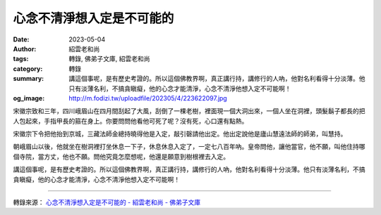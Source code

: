 心念不清淨想入定是不可能的
##########################

:date: 2023-05-04
:author: 紹雲老和尚
:tags: 轉錄, 佛弟子文庫, 紹雲老和尚
:category: 轉錄
:summary: 講這個事呢，是有歷史考證的。所以這個佛教界啊，真正講行持，講修行的人吶，他對名利看得十分淡薄。他只有淡薄名利，不搞貪瞋癡，他的心念才能清淨，心念不清淨他想入定不可能啊！
:og_image: http://m.fodizi.tw/uploadfile/202305/4/223622097.jpg


.. image:: http://m.fodizi.tw/uploadfile/202305/4/223622097.jpg
   :align: center
   :alt: 心念不清淨想入定是不可能的

宋徽宗致和三年，四川峨眉山在四月間刮起了大風，刮倒了一棵老樹，裡面現一個大洞出來，一個人坐在洞裡，頭髮鬍子都長的把人包起來，手指甲長的箍在身上。你要問問他看他可死了呢？沒有死，心口還有點熱。

宋徽宗下令把他抬到京城，三藏法師金總持曉得他是入定，敲引磬請他出定。他出定說他是廬山慧遠法師的師弟，叫慧持。

朝峨眉山以後，他就坐在樹洞裡打坐休息一下子，休息休息入定了，一定七八百年吶。皇帝問他，讓他當官，他不願，叫他住持哪個寺院，當方丈，他也不願。問他究竟怎麼想呢，他還是願意到樹根裡去入定。

講這個事呢，是有歷史考證的。所以這個佛教界啊，真正講行持，講修行的人吶，他對名利看得十分淡薄。他只有淡薄名利，不搞貪瞋癡，他的心念才能清淨，心念不清淨他想入定不可能啊！

----

轉錄來源：
`心念不清淨想入定是不可能的 - 紹雲老和尚 - 佛弟子文庫 <http://m.fodizi.tw/qt/qita/26646.html>`_
